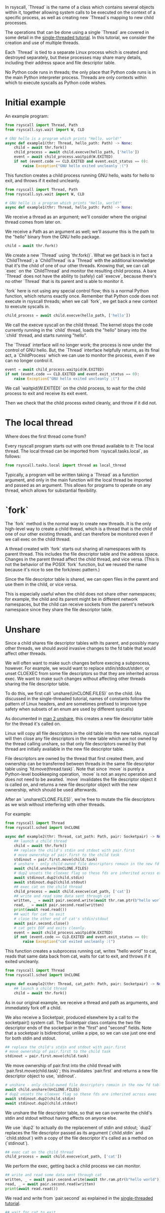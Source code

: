 In rsyscall, `Thread` is the name of a class which contains several objects within it,
together allowing system calls to be executed on the context of a specific process,
as well as creating new `Thread`s mapping to new child processes.

The operations that can be done using a single `Thread` are covered in some detail
in the [[file:single_threaded.org][single-threaded tutorial]].
In this tutorial, we consider the creation and use of multiple threads.

Each `Thread` is tied to a separate Linux process which is created and destroyed separately,
but these processes may share many details,
including their address space and file descriptor table.

No Python code runs in threads;
the only place that Python code runs is in the main Python interpreter process.
Threads are only contexts within which to execute syscalls as Python code wishes.
* Initial example
An example program:
#+BEGIN_SRC python
from rsyscall import Thread, Path
from rsyscall.sys.wait import W, CLD

# GNU hello is a program which prints "Hello, world!"
async def example1(thr: Thread, hello_path: Path) -> None:
    child = await thr.fork()
    child_process = await child.execve(hello_path, ['hello'])
    event = await child_process.waitpid(W.EXITED)
    if not (event.code == CLD.EXITED and event.exit_status == 0):
        raise Exception("GNU hello exited uncleanly :(")
#+END_SRC

This function creates a child process running GNU hello,
waits for hello to exit,
and throws if it exited uncleanly. 

#+BEGIN_SRC python
from rsyscall import Thread, Path
from rsyscall.sys.wait import W, CLD

# GNU hello is a program which prints "Hello, world!"
async def example1(thr: Thread, hello_path: Path) -> None:
#+END_SRC

We receive a thread as an argument;
we'll consider where the original thread comes from later on.

We receive a Path as an argument as well;
we'll assume this is the path to the "hello" binary from the GNU hello package.

#+BEGIN_SRC python
    child = await thr.fork()
#+END_SRC

We create a new `Thread` using `thr.fork()`.
What we get back is in fact a `ChildThread`;
a `ChildThread` is a `Thread` with the additional knowledge that it's the child of one of our other threads.
Knowing that, we can call `exec` on the `ChildThread` and monitor the resulting child process.
A bare `Thread` does not have the ability to (safely) call `execve`,
because there's no other `Thread` that is its parent and is able to monitor it.

`fork` here is not using any special control flow;
this is a normal Python function, which returns exactly once.
Remember that Python code does not execute in rsyscall threads;
when we call `fork`, we get back a new context to execute syscalls in.

#+BEGIN_SRC python
    child_process = await child.execve(hello_path, ['hello'])
#+END_SRC

We call the execve syscall on the child thread.
The kernel stops the code currently running in the `child` thread,
loads the "hello" binary into the `child` thread,
and starts running "hello".

The `Thread` interface will no longer work;
the process is now under the control of GNU hello.
But, the `Thread` interface helpfully returns, as its final act,
a `ChildProcess` which we can use to monitor the process,
even if we can no longer control it.

#+BEGIN_SRC python
    event = await child_process.waitpid(W.EXITED)
    if not (event.code == CLD.EXITED and event.exit_status == 0):
        raise Exception("GNU hello exited uncleanly :(")
#+END_SRC

We call `waitpid(W.EXITED)` on the child process,
to wait for the child process to exit and receive its exit event.

Then we check that the child process exited cleanly, and throw if it did not.
* The local thread
Where does the first thread come from?

Every rsyscall program starts out with one thread available to it:
The local thread.
The local thread can be imported from `rsyscall.tasks.local`, as follows:
#+BEGIN_SRC python
from rsyscall.tasks.local import thread as local_thread
#+END_SRC

Typically, a program will be written taking a `Thread` as a function argument,
and only in the main function will the local thread be imported and passed as an argument.
This allows for programs to operate on any thread,
which allows for substantial flexibility.
* `fork`
The `fork` method is the normal way to create new threads.
It is the only high-level way to create a child thread,
which is a thread that is the child of one of our other existing threads,
and can therefore be monitored even if we call exec on the child thread.

A thread created with `fork` starts out sharing all namespaces with its parent thread.
This includes the file descriptor table and the address space.
Changes in the parent thread affect the child thread, and vice versa.
(This is not the behavior of the POSIX `fork` function,
but we reused the name because it's nice to see the fork/exec pattern.)

Since the file descriptor table is shared,
we can open files in the parent and use them in the child,
or vice versa.

This is especially useful when the child does not share other namespaces;
for example, the child and its parent might be in different network namespaces,
but the child can receive sockets from the parent's network namespace
since they share the file descriptor table.
* Unshare
Since a child shares file descriptor tables with its parent,
and possibly many other threads,
we should avoid invasive changes to the fd table that would affect other threads.

We will often want to make such changes before execing a subprocess, however.
For example, we would want to replace stdin/stdout/stderr,
or unset CLOEXEC from some file descriptors so that they are inherited across exec.
We want to make such changes without affecting other threads sharing the file descriptor table.

To do this, we first call `unshare(UnCLONE.FILES)` on the child.
(As discussed in the single-threaded tutorial,
names of constants follow the pattern of Linux headers,
and are sometimes prefixed to improve type safety
when subsets of an enum are used by different syscalls)

As documented in [[http://man7.org/linux/man-pages/man2/unshare.2.html][man 2 unshare]], this creates a new file descriptor table for the thread it's called on.

Linux will copy all file descriptors in the old table into the new table.
rsyscall will then close any file descriptors in the new table which are not owned by the thread calling unshare,
so that only file descriptors owned by that thread are initially available in the new file descriptor table.

File descriptors are owned by the thread that first created them,
and ownership can be transferred between threads in the same file descriptor table using `fd.move(thread.task)`.
Note that since `move` is purely a Python-level bookkeeping operation,
`move` is not an async operation and does not need to be awaited.
`move` invalidates the file descriptor object it is called on,
and returns a new file descriptor object with the new ownership,
which should be used afterwards.

After an `unshare(CLONE.FILES)`,
we're free to mutate the file descriptors as we wish
without interfering with other threads.

For example:
#+BEGIN_SRC python
from rsyscall import Thread
from rsyscall.sched import UnCLONE

async def example2(thr: Thread, cat_path: Path, pair: Socketpair) -> None:
    ## launch a child thread
    child = await thr.fork()
    ## replace the child's stdin and stdout with pair.first
    # move ownership of pair.first to the child task
    stdinout = pair.first.move(child.task)
    # unshare - only child-owned file descriptors remain in the new fd table
    await child.unshare(UnCLONE.FILES)
    # dup2 unsets the cloexec flag so these fds are inherited across exec
    await stdinout.dup2(child.stdin)
    await stdinout.dup2(child.stdout)
    ## exec cat on the child thread
    child_process = await child.execve(cat_path, ['cat'])
    ## write and read some data sent through cat
    written, _ = await pair.second.write(await thr.ram.ptr(b"hello world"))
    read, _ = await pair.second.read(written)
    print(await read.read())
    ## wait for cat to exit
    # close the other end of cat's stdin/stdout
    await pair.second.close()
    # cat gets EOF and exits cleanly.
    event = await child_process.waitpid(W.EXITED)
    if not (event.code == CLD.EXITED and event.exit_status == 0):
        raise Exception("cat exited uncleanly :(")
#+END_SRC

This function creates a subprocess running cat,
writes "hello world" to cat,
reads that same data back from cat,
waits for cat to exit,
and throws if it exited uncleanly.

#+BEGIN_SRC python
from rsyscall import Thread
from rsyscall.sched import UnCLONE

async def example2(thr: Thread, cat_path: Path, pair: Socketpair) -> None:
    ## launch a child thread
    child = await thr.fork()
#+END_SRC

As in our original example, we receive a thread and path as arguments,
and immediately fork off a child.

We also receive a Socketpair, produced elsewhere by a call to the socketpair() system call.
The Socketpair class contains the two file descriptor ends of the socketpair in the "first" and "second" fields.
Note that a socketpair is bidirectional, unlike a pipe,
so we can use just one end for both stdin and stdout.

#+BEGIN_SRC python
    ## replace the child's stdin and stdout with pair.first
    # move ownership of pair.first to the child task
    stdinout = pair.first.move(child.task)
#+END_SRC

We move ownership of pair.first into the child thread with `pair.first.move(child.task)`;
this invalidates `pair.first` and returns a new file descriptor object to use, `stdinout`.

#+BEGIN_SRC python
    # unshare - only child-owned file descriptors remain in the new fd table
    await child.unshare(UnCLONE.FILES)
    # dup2 unsets the cloexec flag so these fds are inherited across exec
    await stdinout.dup2(child.stdin)
    await stdinout.dup2(child.stdout)
#+END_SRC

We unshare the file descriptor table,
so that we can overwrite the child's stdin and stdout without having effects on anyone else.

We use `dup2` to actually do the replacement of stdin and stdout;
`dup2` replaces the file descriptor passed as its argument (`child.stdin` and `child.stdout`)
with a copy of the file descriptor it's called as a method on (`stdinout`).

#+BEGIN_SRC python
    ## exec cat on the child thread
    child_process = await child.execve(cat_path, ['cat'])
#+END_SRC

We perform the exec, getting back a child process we can monitor.

#+BEGIN_SRC python
    ## write and read some data sent through cat
    written, _ = await pair.second.write(await thr.ram.ptr(b"hello world"))
    read, _ = await pair.second.read(written)
    print(await read.read())
#+END_SRC

We read and write from `pair.second` as explained in the [[file:single_threaded.org][single-threaded tutorial]].

#+BEGIN_SRC python
    ## wait for cat to exit
    # close the other end of cat's stdin/stdout
    await pair.second.close()
    # cat gets EOF and exits cleanly.
    event = await child_process.waitpid(W.EXITED)
    if not (event.code == CLD.EXITED and event.exit_status == 0):
        raise Exception("cat exited uncleanly :(")
#+END_SRC

We close `pair.second` so that cat gets an EOF, which will cause it to exit cleanly.
We wait for that clean exit.
* Process cleanup and pid namespaces
With rsyscall, our direct children will be killed on our death,
which includes all our threads and any child processes we've exec'd.

Many child processes will be running programs which don't spawn their own children.
Some programs spawn children, but correctly clean them up if they die.
These two classes are fine and will be automatically cleaned up without any effort on our part.

Unfortunately, there are also many programs which spawn children and don't clean them up if they die,
leaving them behind as orphans on the system.

Since this is a common problem faced by many systems,
it is a particularly good example.
In rsyscall, we can clean up after such programs by using pid namespaces.

For example:
#+BEGIN_SRC python
from rsyscall import Thread
from rsyscall.sched import UnCLONE
from rsyscall.fcntl import F
from rsyscall.sys.wait import W, CLD

async def example3(thr: Thread, sh_path: Path, pipe: Pipe) -> None:
    # create new pid namespace, with init as one of our threads
    init = await thr.fork(CLONE.NEWUSER|CLONE.NEWPID)
    # create a new child inside the pid namespace
    child = await init.fork()
    # pass down the write-end of the pipe to the child;
    # the write-end of the pipe will only be open inside the child.
    child_fd = pipe.write.move(child.task)
    await child.unshare(UnCLONE.FILES)
    # unset the cloexec flag so this fd is inherited across exec
    await child_fd.fcntl(F.SETFD, 0)
    # exec into sh to leave "sleep inf" running forever as an orphan.
    # as long as "sleep inf" runs, the write-end of the pipe is kept open.
    child_process = await child.execve(sh_path, ['sh', '-c', '{ sleep inf & } &'])
    event = await child_process.waitpid(W.EXITED)
    if not (event.code == CLD.EXITED and event.exit_status == 0):
        raise Exception("sh exited uncleanly :(")
    # there's now a "sleep inf" orphan running forever inside the pid namespace.
    # exit the init process to shut down the pid namespace 
    await init.exit(0)
    # we read the pipe and get an EOF, since the write-end has been closed.
    read, _ = await pipe.read.read(await thr.ram.malloc(bytes, 1))
    if read.size() != 0:
        raise Exception("unexpectedly actually read something?!??")
#+END_SRC

This function creates a pid namespace,
passes down the write end of a pipe to an orphaned "sleep inf" process,
shuts down the pid namespace,
and reads an EOF from the read-end of the pipe, indicating that the "sleep inf" process is dead.

#+BEGIN_SRC python
from rsyscall import Thread
from rsyscall.sched import UnCLONE
from rsyscall.fcntl import F
from rsyscall.sys.wait import W, CLD

async def example3(thr: Thread, sh_path: Path, pipe: Pipe) -> None:
    # create new pid namespace, with init as one of our threads
    init = await thr.fork(CLONE.NEWUSER|CLONE.NEWPID)
#+END_SRC
We first spawn a new pid namespace by passing CLONE.NEWPID to fork;
we need to also pass CLONE.NEWUSER to create a user namespace to gain the privileges required to create a pid namespace.
See [[http://man7.org/linux/man-pages/man7/namespaces.7.html][man 7 namespaces]] for more in-depth documentation about namespaces.
The thread returned by fork is the init process in the pid namespace.

#+BEGIN_SRC python
    # create a new child inside the pid namespace
    child = await init.fork()
#+END_SRC

We fork again from init to create a useful child in the namespace.

#+BEGIN_SRC python
    # pass down the write-end of the pipe to the child;
    # the write-end of the pipe will only be open inside the child.
    child_fd = pipe.write.move(child.task)
    await child.unshare(UnCLONE.FILES)
    # unset the cloexec flag so this fd is inherited across exec
    await child_fd.fcntl(F.SETFD, 0)
#+END_SRC

We move ownership of the write-end of the pipe to the child thread,
unshare the file descriptor table,
and unset the CLOEXEC flag so that the write-end of the pipe will be inherited across exec into "sleep inf".

#+BEGIN_SRC python
    # exec into sh to leave "sleep inf" running forever as an orphan.
    # as long as "sleep inf" runs, the write-end of the pipe is kept open.
    child_process = await child.execve(sh_path, ['sh', '-c', '{ sleep inf & } &'])
    event = await child_process.waitpid(W.EXITED)
    if not (event.code == CLD.EXITED and event.exit_status == 0):
        raise Exception("sh exited uncleanly :(")
    # there's now a "sleep inf" orphan running forever inside the pid namespace.
#+END_SRC

We exec a sh program from the child thread,
and wait for the resulting child process to terminate.
Once it's completed, we know that "sleep inf" is left alive inside the pid namespace.

#+BEGIN_SRC python
    # exit the init process to shut down the pid namespace 
    await init.exit(0)
#+END_SRC

We exit the init thread to shut down the pid namespace.
This kills the "sleep inf" process inside the pid namespace.

#+BEGIN_SRC python
    # we read the pipe and get an EOF, since the write-end has been closed.
    read, _ = await pipe.read.read(await thr.ram.malloc(bytes, 1))
    if read.size() != 0:
        raise Exception("unexpectedly actually read something?!??")
#+END_SRC

Since the "sleep inf" process is dead,
and it held the only copy of the write-end of the pipe,
the write-end of the pipe is now closed.
Since the write-end of the pipe is closed,
we get an EOF when we read from the read-end of the pipe.
* Objects and helpers on Thread
** exec, Command
   `Command` is a helper class to make it easier to construct arguments to exec.
#+BEGIN_SRC python
sh: Command
cmd: Command = sh.args('-c', 'echo $HELLO').env(HELLO="hello world")
#+END_SRC

Each time .args or .env is called,
it returns a new Command with more arguments or environment variables appended to the existing list.

`Command`s can be executed with the `exec` method on `ChildThread`, like this:
#+BEGIN_SRC python
await child.exec(sh.args('-c', 'echo $HELLO').env(HELLO="hello world"))
#+END_SRC
** environ: Environment
   The Environment contains environment variables.
   You can index into it with strings, and get back strings.
#+BEGIN_SRC python
print(thread.environ['USER'])
#+END_SRC

It also contains "sh" as a Command, which points to the `/bin/sh` binary guaranteed by POSIX.

#+BEGIN_SRC python
await child.exec(child.environ.sh('-c', 'true'))
#+END_SRC

Finally, most usefully, you can call the `which` method to locate an executable name in PATH,
and return it as a Command.

#+BEGIN_SRC python
await child.exec(await child.environ.which('hello'))
#+END_SRC
** ChildProcess.check
   This helpful method waits for the child process to exit,
   then throws an exception if the child process didn't exit cleanly with an exit code of 0.

#+BEGIN_SRC python
await (await child.exec(await child.environ.which('hello'))).check()
#+END_SRC
* More thread types
  The kind of thread created by "fork" is only one kind of thread available in rsyscall.
  Once you have read this tutorial and understand the approach of rsyscall to threading,
  you can read the [[file:advanced_threading.org][advanced threading tutorial]] for more information on the other kinds of threads available.
  Don't try to skip ahead, though.

